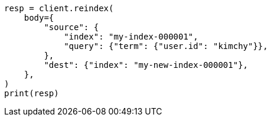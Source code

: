// docs/reindex.asciidoc:668

[source, python]
----
resp = client.reindex(
    body={
        "source": {
            "index": "my-index-000001",
            "query": {"term": {"user.id": "kimchy"}},
        },
        "dest": {"index": "my-new-index-000001"},
    },
)
print(resp)
----